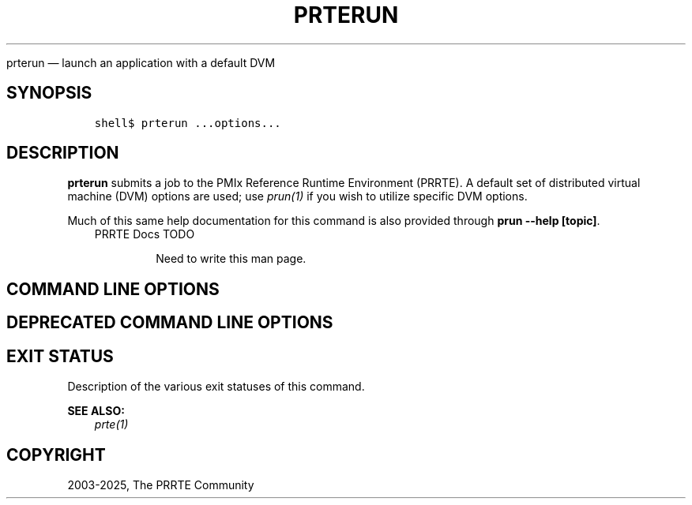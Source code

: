 .\" Man page generated from reStructuredText.
.
.TH "PRTERUN" "1" "May 30, 2025" "" "PMIx Reference Run Time Environment"
.
.nr rst2man-indent-level 0
.
.de1 rstReportMargin
\\$1 \\n[an-margin]
level \\n[rst2man-indent-level]
level margin: \\n[rst2man-indent\\n[rst2man-indent-level]]
-
\\n[rst2man-indent0]
\\n[rst2man-indent1]
\\n[rst2man-indent2]
..
.de1 INDENT
.\" .rstReportMargin pre:
. RS \\$1
. nr rst2man-indent\\n[rst2man-indent-level] \\n[an-margin]
. nr rst2man-indent-level +1
.\" .rstReportMargin post:
..
.de UNINDENT
. RE
.\" indent \\n[an-margin]
.\" old: \\n[rst2man-indent\\n[rst2man-indent-level]]
.nr rst2man-indent-level -1
.\" new: \\n[rst2man-indent\\n[rst2man-indent-level]]
.in \\n[rst2man-indent\\n[rst2man-indent-level]]u
..
.sp
prterun — launch an application with a default DVM
.SH SYNOPSIS
.INDENT 0.0
.INDENT 3.5
.sp
.nf
.ft C
shell$ prterun ...options...
.ft P
.fi
.UNINDENT
.UNINDENT
.SH DESCRIPTION
.sp
\fBprterun\fP submits a job to the PMIx Reference Runtime Environment
(PRRTE).  A default set of distributed virtual
machine (DVM) options are used; use \fI\%prun(1)\fP if you
wish to utilize specific DVM options.
.sp
Much of this same help documentation for this command is also provided
through \fBprun \-\-help [topic]\fP\&.
.INDENT 0.0
.INDENT 3.5
.IP "PRRTE Docs TODO"
.sp
Need to write this man page.
.UNINDENT
.UNINDENT
.SH COMMAND LINE OPTIONS
.SH DEPRECATED COMMAND LINE OPTIONS
.SH EXIT STATUS
.sp
Description of the various exit statuses of this command.
.sp
\fBSEE ALSO:\fP
.INDENT 0.0
.INDENT 3.5
\fI\%prte(1)\fP
.UNINDENT
.UNINDENT
.SH COPYRIGHT
2003-2025, The PRRTE Community
.\" Generated by docutils manpage writer.
.
